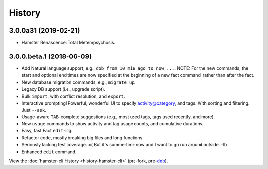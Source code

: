 #######
History
#######

.. |dob| replace:: ``dob``
.. _dob: https://github.com/hotoffthehamster/dob

.. |hamster-cli| replace:: ``hamster-cli``
.. _hamster-cli: https://github.com/projecthamster/hamster-cli

.. :changelog:

3.0.0a31 (2019-02-21)
=====================

- Hamster Renascence: Total Metempsychosis.

3.0.0.beta.1 (2018-06-09)
=========================

* Add Natural language support, e.g., ``dob from 10 min ago to now ...``.
  NOTE: For the new commands, the start and optional end times are now
  specified at the beginning of a new fact command, rather than after the
  fact.
* New database migration commands, e.g., ``migrate up``.
* Legacy DB support (i.e., upgrade script).
* Bulk ``import``, with conflict resolution, and ``export``.
* Interactive prompting! Powerful, wonderful UI to specify
  activity@category, and tags. With sorting and filtering.
  Just ``--ask``.
* Usage-aware ``TAB``-complete suggestions (e.g., most used
  tags, tags used recently, and more).
* New ``usage`` commands to show activity and tag usage counts,
  and cumulative durations.
* Easy, fast Fact ``edit``-ing.
* Refactor code, mostly breaking big files and long functions.
* Seriously lacking test coverage. =( But it's summertime now
  and I want to go run around outside. -lb
* Enhanced ``edit`` command.

View the :doc:`hamster-cli History <history-hamster-cli>` (pre-fork, pre-|dob|_).

